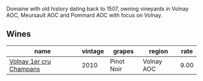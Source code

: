 Domaine with old history dating back to 1507, owning vineyards in Volnay AOC, Meursault AOC and Pommard AOC with focus on Volnay.

** Wines

#+attr_html: :class wines-table
|                                                                 name | vintage |     grapes |     region | rate |
|----------------------------------------------------------------------+---------+------------+------------+------|
| [[barberry:/wines/4fb6854f-bece-4bc3-b30d-589a80668230][Volnay 1er cru Champans]] |    2010 | Pinot Noir | Volnay AOC | 9.00 |

